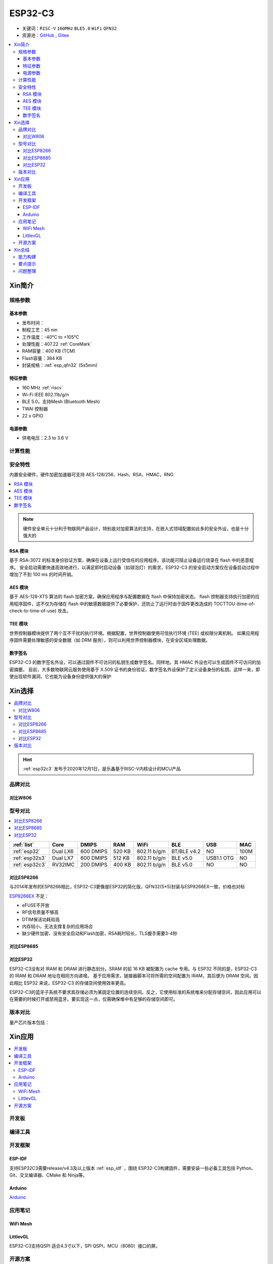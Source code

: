 .. _NO_006:
.. _esp32c3:

ESP32-C3
================

* 关键词：``RISC-V`` ``160MHz`` ``BLE5.0`` ``WiFi`` ``QFN32``
* 资源池：`GitHub <https://github.com/SoCXin/ESP32C3>`_ , `Gitee <https://gitee.com/socxin/ESP32C3>`_

.. contents::
    :local:

Xin简介
-----------

.. image:: ./images/ESP32C3.png
    :target: https://www.espressif.com/zh-hans/products/socs/ESP32-C3

规格参数
~~~~~~~~~~~

基本参数
^^^^^^^^^^^

* 发布时间：
* 制程工艺：45 nm
* 工作温度：-40°C to +105°C
* 处理性能：407.22 :ref:`CoreMark`
* RAM容量：400 KB (TCM)
* Flash容量：384 KB
* 封装规格：:ref:`esp_qfn32` (5x5mm)

特征参数
^^^^^^^^^^^

* 160 MHz :ref:`riscv`
* Wi-Fi IEEE 802.11b/g/n
* BLE 5.0，支持Mesh (Bluetooth Mesh)
* TWAI 控制器
* 22  x GPIO


电源参数
^^^^^^^^^^^

* 供电电压：2.3 to 3.6 V


计算性能
~~~~~~~~~~~~~~

.. image:: ./images/ESP.png
.. image:: ./images/ESPEC.png



安全特性
~~~~~~~~~~~~~~

内置安全硬件，硬件加密加速器可支持 AES-128/256、Hash、RSA、HMAC，RNG

.. contents::
    :local:

.. note::
    硬件安全单元十分利于物联网产品设计，特别是对加密算法的支持，在嵌入式领域配置如此多的安全外设，也是十分强大的

RSA 模块
^^^^^^^^^^^^^^^

基于 RSA-3072 的标准身份验证方案，确保在设备上运行受信任的应用程序。该功能可阻止设备运行烧录在 flash 中的恶意程序。
安全启动需要快速高效地进行，以满足即时启动设备（如球泡灯）的需求，ESP32-C3 的安全启动方案仅在设备启动过程中增加了不到 100 ms 的时间开销。

AES 模块
^^^^^^^^^^^^^^^

基于 AES-128-XTS 算法的 flash 加密方案，确保应用程序与配置数据在 flash 中保持加密状态。
flash 控制器支持执行加密的应用程序固件，这不仅为存储在 flash 中的敏感数据提供了必要保护，还防止了运行时由于固件更改造成的 TOCTTOU (time-of-check-to-time-of-use) 攻击。

TEE 模块
^^^^^^^^^^^^^^^

世界控制器模块提供了两个互不干扰的执行环境。根据配置，世界控制器使用可信执行环境 (TEE) 或权限分离机制。
如果应用程序固件需要处理敏感的安全数据（如 DRM 服务），则可以利用世界控制器模块，在安全区域处理数据。


数字签名
^^^^^^^^^^^^^^^

ESP32-C3 的数字签名外设，可以通过固件不可访问的私钥生成数字签名。同样地，其 HMAC 外设也可以生成固件不可访问的加密摘要。
目前，大多数物联网云服务使用基于 X.509 证书的身份验证，数字签名外设保护了定义设备身份的私钥。这样一来，即使出现软件漏洞，它也能为设备身份提供强大的保护


Xin选择
-----------


.. contents::
    :local:

.. hint::
    :ref:`esp32c3` 发布于2020年12月1日，是乐鑫基于RISC-V内核设计的MCU产品

品牌对比
~~~~~~~~~

对比W806
^^^^^^^^^^^^

.. list-table::
    :header-rows:  1

    * - :ref:`list`
      - Core
      - Performance
      - SRAM/ROM
      - WiFi/BLE
      - UART/SPI/SDIO
      - Package
    * - :ref:`w806`
      - :ref:`xt804`
      - 300 DMIPS
      - 288KB/1MB
      - 1T1R
      - 6/2/1
      - :ref:`w806_qfn56`
    * - :ref:`esp32c3`
      - :ref:`esp_rv32`
      - 407 :ref:`CoreMark`
      - 512KB/384KB
      - 1T1R/v5.0
      - 2/3/No
      - :ref:`esp_qfn32`

 :ref:`w806` 相对 :ref:`esp32c3` 而言连接能力和计算能力更好，拥有更多资源扩展能力，:ref:`esp32c3` 更偏向无线数据节点，两者在MCU方面的差异类比STM32F和STM8S

型号对比
~~~~~~~~~

.. contents::
    :local:

.. list-table::
    :header-rows:  1

    * - :ref:`list`
      - Core
      - DMIPS
      - RAM
      - WiFi
      - BLE
      - USB
      - MAC
    * - :ref:`esp32`
      - Dual LX6
      - 600 DMIPS
      - 520 KB
      - 802.11 b/g/n
      - BT/BLE v4.2
      - NO
      - 100M
    * - :ref:`esp32s3`
      - Dual LX7
      - 600 DMIPS
      - 512 KB
      - 802.11 b/g/n
      - BLE v5.0
      - USB1.1 OTG
      - NO
    * - :ref:`esp32c3`
      - RV32IMC
      - 200 DMIPS
      - 400 KB
      - 802.11 b/g/n
      - BLE v5.0
      - NO
      - NO

对比ESP8266
^^^^^^^^^^^^

与2014年发布的ESP8266相比，ESP32-C3更像是ESP32的简化版，QFN32(5*5)封装与ESP8266EX一致，价格也对标

.. image:: ./images/C3vsESP8266.png
    :target: https://blog.csdn.net/fengfeng0328/article/details/112437659

`ESP8266EX <https://github.com/SoCXin/ESP8266>`_ 不足：

* eFUSE不开放
* RF信号质量不够高
* DTIM保活功耗较高
* 内存较小，无法支撑复杂的应用场合
* 缺少硬件加密、没有安全启动和Flash加密，RSA耗时较长，TLS握手需要3-4秒

对比ESP8685
^^^^^^^^^^^^

对比ESP32
^^^^^^^^^^^^

ESP32-C3没有对 IRAM 和 DRAM 进行静态划分。SRAM 的前 16 KB 被配置为 cache 专用。与 ESP32 不同的是，ESP32-C3 的 IRAM 和 DRAM 地址在相同方向递增。
基于应用需求，链接器脚本可将所需的空间配置为 IRAM，其后便为 DRAM 空间。因此相比 ESP32 来说，ESP32-C3 的存储空间使用效率更高。


.. image:: ./images/RAM_VSESP32.jpg
    :target: https://zhuanlan.zhihu.com/p/369125251

.. image:: ./images/RAM_ESP32C3.jpg
    :target: https://zhuanlan.zhihu.com/p/369125251

ESP32-C3的蓝牙子系统不要求其存储必须为某固定位置的连续空间。反之，它使用标准的系统堆来分配存储空间，因此应用可以在需要的时候打开或禁用蓝牙。要实现这一点，仅需确保堆中有足够的存储空间即可。


版本对比
~~~~~~~~~

量产芯片版本包括：

.. image:: ./images/B_ESP32C3S.png


Xin应用
-----------

.. contents::
    :local:

开发板
~~~~~~~~~~

.. image:: ./images/B_ESP32C3.jpg
    :target: https://item.taobao.com/item.htm?spm=a1z09.2.0.0.4cb32e8dCPqAi3&id=641754177657&_u=vgas3eue654


编译工具
~~~~~~~~~

开发框架
~~~~~~~~~


ESP-IDF
^^^^^^^^^^^

支持ESP32C3需要release/v4.3及以上版本 :ref:`esp_idf` ，围绕 ESP32-C3构建固件，需要安装一些必备工具包括 Python、Git、交叉编译器、CMake 和 Ninja等。

Arduino
^^^^^^^^^^^^

`Arduino <https://docs.os-q.com/arduino>`_

应用笔记
~~~~~~~~~




WiFi Mesh
^^^^^^^^^^^

LittlevGL
^^^^^^^^^^^

ESP32-C3支持QSPI 适合4.3寸以下，SPI QSPI，MCU（8080）接口的屏。


开源方案
~~~~~~~~~

如果你要探索一些开源项目，可能时常遇到基于 `PlatformIO <https://platformio.org/platforms/ststm32>`_ 构建的工程，通过跨平台编译，直接在编辑器中集成，可以云端部署，比常用的IDE拥有更多的灵活性。

* `ESP-IDF <https://github.com/espressif/esp-idf>`_
* `arduino-esp32 <https://github.com/espressif/arduino-esp32/>`_
* `RUST API <https://github.com/imheresamir/esp32c3>`_




Xin总结
--------------

.. contents::
    :local:

能力构建
~~~~~~~~~~~~~

.. note::
    相对传统的MCU使用的强大IDE环境，最大的槽点就是缺乏高度集成的工具环境，ESP-IDF的编译效率较低，文件修改后编译非常耗时


要点提示
~~~~~~~~~~~~~

问题整理
~~~~~~~~~~~~~

